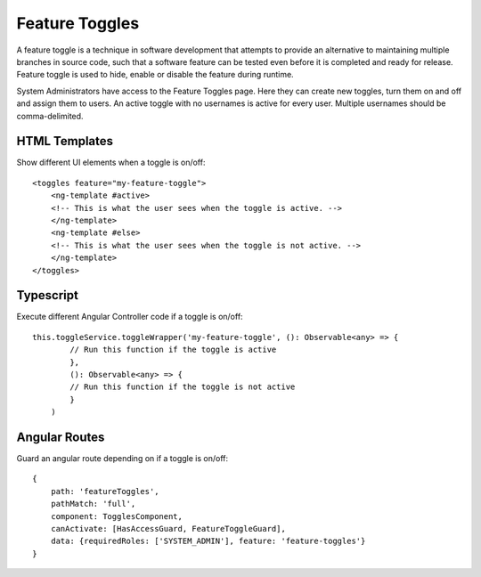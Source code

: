 .. _feature-toggles:
Feature Toggles
#################

A feature toggle is a technique in software development that attempts to provide an alternative to maintaining multiple branches in source code, such that a software feature can be tested even before it is completed and ready for release. Feature toggle is used to hide, enable or disable the feature during runtime. 

System Administrators have access to the Feature Toggles page. Here they can create new toggles, turn them on and off and assign them to users. An active toggle with no usernames is active for every user. Multiple usernames should be comma-delimited.

HTML Templates
***************

Show different UI elements when a toggle is on/off::

    <toggles feature="my-feature-toggle">
        <ng-template #active>
        <!-- This is what the user sees when the toggle is active. -->
        </ng-template>
        <ng-template #else>
        <!-- This is what the user sees when the toggle is not active. -->
        </ng-template>
    </toggles>

Typescript
************

Execute different Angular Controller code if a toggle is on/off::

    this.toggleService.toggleWrapper('my-feature-toggle', (): Observable<any> => {
            // Run this function if the toggle is active
            },
            (): Observable<any> => {
            // Run this function if the toggle is not active
            }
        )

Angular Routes
***************

Guard an angular route depending on if a toggle is on/off::

    {
        path: 'featureToggles',
        pathMatch: 'full',
        component: TogglesComponent,
        canActivate: [HasAccessGuard, FeatureToggleGuard],
        data: {requiredRoles: ['SYSTEM_ADMIN'], feature: 'feature-toggles'}
    }

.. image:: ../images/managementapp/feature-toggle.png
   :width: 400pt
   :alt: Feature toggles
   :align: center 


 

